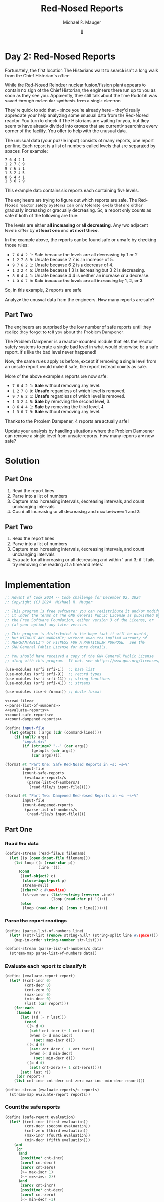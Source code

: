 #+TITLE: Red-Nosed Reports
#+AUTHOR: Michael R. Mauger
#+DATE: []
#+STARTUP: showeverything inlineimages
#+OPTIONS: toc:nil
#+OPTIONS: ^:{}
#+OPTIONS: num:nil

#+AUTO_TANGLE: t
#+PROPERTY: header-args    :tangle no
#+PROPERTY: header-args    :noweb no-export

* Day 2: Red-Nosed Reports

Fortunately, the first location The Historians want to search isn't a
long walk from the Chief Historian's office.

While the Red-Nosed Reindeer nuclear fusion/fission plant appears to
contain no sign of the Chief Historian, the engineers there run up to
you as soon as they see you. Apparently, they still talk about the
time Rudolph was saved through molecular synthesis from a single
electron.

They're quick to add that - since you're already here - they'd really
appreciate your help analyzing some unusual data from the Red-Nosed
reactor. You turn to check if The Historians are waiting for you, but
they seem to have already divided into groups that are currently
searching every corner of the facility. You offer to help with the
unusual data.

The unusual data (your puzzle input) consists of many reports, one
report per line. Each report is a list of numbers called levels that
are separated by spaces. For example:

#+BEGIN_SRC text :tangle example.dat
7 6 4 2 1
1 2 7 8 9
9 7 6 2 1
1 3 2 4 5
8 6 4 4 1
1 3 6 7 9
#+END_SRC

This example data contains six reports each containing five levels.

The engineers are trying to figure out which reports are safe. The
Red-Nosed reactor safety systems can only tolerate levels that are
either gradually increasing or gradually decreasing. So, a report only
counts as safe if both of the following are true:

    The levels are either *all increasing* or *all decreasing*.
    Any two adjacent levels differ by *at least one* and *at most three*.

In the example above, the reports can be found safe or unsafe by
checking those rules:

+ ~7 6 4 2 1~: Safe because the levels are all decreasing by 1 or 2.
+ ~1 2 7 8 9~: Unsafe because 2 7 is an increase of 5.
+ ~9 7 6 2 1~: Unsafe because 6 2 is a decrease of 4.
+ ~1 3 2 4 5~: Unsafe because 1 3 is increasing but 3 2 is decreasing.
+ ~8 6 4 4 1~: Unsafe because 4 4 is neither an increase or a decrease.
+ ~1 3 6 7 9~: Safe because the levels are all increasing by 1, 2, or 3.

So, in this example, 2 reports are safe.

Analyze the unusual data from the engineers. How many reports are safe?

** Part Two

The engineers are surprised by the low number of safe reports until
they realize they forgot to tell you about the Problem Dampener.

The Problem Dampener is a reactor-mounted module that lets the reactor
safety systems tolerate a single bad level in what would otherwise be
a safe report. It's like the bad level never happened!

Now, the same rules apply as before, except if removing a single level
from an unsafe report would make it safe, the report instead counts as
safe.

More of the above example's reports are now safe:

+ ~7 6 4 2 1~: *Safe* without removing any level.
+ ~1 2 7 8 9~: *Unsafe* regardless of which level is removed.
+ ~9 7 6 2 1~: *Unsafe* regardless of which level is removed.
+ ~1 3 2 4 5~: *Safe* by removing the second level, 3.
+ ~8 6 4 4 1~: *Safe* by removing the third level, 4.
+ ~1 3 6 7 9~: *Safe* without removing any level.

Thanks to the Problem Dampener, 4 reports are actually safe!

Update your analysis by handling situations where the Problem Dampener
can remove a single level from unsafe reports. How many reports are
now safe?

* Solution
** Part One
1. Read the report lines
2. Parse into a list of numbers
3. Capture max increasing intervals, decreasing intervals,
   and count unchanging intervals
4. Count all increasing or all decreasing and max between 1 and 3

** Part Two
1. Read the report lines
2. Parse into a list of numbers
3. Capture max increasing intervals, decreasing intervals,
   and count unchanging intervals
4. Evaluate for all increasing or all decreasing and within 1 and 3;
   if it fails try removing one reading at a time and retest

* Implementation

#+BEGIN_SRC scheme :tangle red-nosed-reports.scm
  ;; Advent of Code 2024 -- Code challenge for December 02, 2024
  ;; Copyright (C) 2024  Michael R. Mauger

  ;; This program is free software: you can redistribute it and/or modify
  ;; it under the terms of the GNU General Public License as published by
  ;; the Free Software Foundation, either version 3 of the License, or
  ;; (at your option) any later version.

  ;; This program is distributed in the hope that it will be useful,
  ;; but WITHOUT ANY WARRANTY; without even the implied warranty of
  ;; MERCHANTABILITY or FITNESS FOR A PARTICULAR PURPOSE.  See the
  ;; GNU General Public License for more details.

  ;; You should have received a copy of the GNU General Public License
  ;; along with this program.  If not, see <https://www.gnu.org/licenses/>.

  (use-modules (srfi srfi-1))  ;; base list
  (use-modules (srfi srfi-9))  ;; record types
  (use-modules (srfi srfi-13)) ;; string functions
  (use-modules (srfi srfi-41)) ;; streams

  (use-modules (ice-9 format)) ;; Guile format

  <<read-file>>
  <<parse-list-of-numbers>>
  <<evaluate-reports>>
  <<count-safe-reports>>
  <<count-dampened-reports>>

  (define input-file
    (let getopts ((args (cdr (command-line))))
      (if (null? args)
          "input.dat"
          (if (string=? "--" (car args))
              (getopts (cdr args))
              (car args)))))

  (format #t "Part One: Safe Red-Nosed Reports in ~s: ~s~%"
          input-file
          (count-safe-reports
           (evaluate-reports/s
            (parse-list-of-numbers/s
             (read-file/s input-file)))))

  (format #t "Part Two: Dampened Red-Nosed Reports in ~s: ~s~%"
          input-file
          (count-dampened-reports
           (parse-list-of-numbers/s
            (read-file/s input-file))))

#+END_SRC

** Part One
*** Read the data
#+NAME: read-file
#+BEGIN_SRC scheme
  (define-stream (read-file/s filename)
    (let ((p (open-input-file filename)))
      (let loop ((c (read-char p))
                 (line '()))
        (cond
         ((eof-object? c)
          (close-input-port p)
          stream-null)
         ((char=? c #\newline)
          (stream-cons (list->string (reverse line))
                       (loop (read-char p) '())))
         (else
          (loop (read-char p) (cons c line)))))))

#+END_SRC

*** Parse the report readings
#+NAME: parse-list-of-numbers
#+BEGIN_SRC scheme
  (define (parse-list-of-numbers line)
    (let* ((str-list (remove string-null? (string-split line #\space))))
      (map-in-order string->number str-list)))

  (define-stream (parse-list-of-numbers/s data)
    (stream-map parse-list-of-numbers data))

#+END_SRC

*** Evaluate each report to classify it
#+NAME: evaluate-reports
#+BEGIN_SRC scheme
  (define (evaluate-report report)
    (let* ((cnt-incr 0)
           (cnt-decr 0)
           (cnt-zero 0)
           (max-incr 0)
           (min-decr 0)
           (last (car report)))
      (for-each
       (lambda (r)
         (let ((d (- r last)))
           (cond
            ((> d 0)
             (set! cnt-incr (+ 1 cnt-incr))
             (when (> d max-incr)
               (set! max-incr d)))
            ((< d 0)
             (set! cnt-decr (+ 1 cnt-decr))
             (when (< d min-decr)
               (set! min-decr d)))
            ((= d 0)
             (set! cnt-zero (+ 1 cnt-zero)))))
         (set! last r))
       (cdr report))
      (list cnt-incr cnt-decr cnt-zero max-incr min-decr report)))

  (define-stream (evaluate-reports/s reports)
    (stream-map evaluate-report reports))

#+END_SRC

*** Count the safe reports
#+NAME: count-safe-reports
#+BEGIN_SRC scheme
  (define (safe-report evaluation)
    (let* ((cnt-incr (first evaluation))
           (cnt-decr (second evaluation))
           (cnt-zero (third evaluation))
           (max-incr (fourth evaluation))
           (min-decr (fifth evaluation)))
      (and
       (or
        (and
         (positive? cnt-incr)
         (zero? cnt-decr)
         (zero? cnt-zero)
         (>= max-incr 1)
         (<= max-incr 3))
        (and
         (zero? cnt-incr)
         (positive? cnt-decr)
         (zero? cnt-zero)
         (<= min-decr -1)
         (>= min-decr -3))))))

  (define (count-safe-reports evaluations)
    (length
     (filter safe-report
             (stream->list evaluations))))

#+END_SRC

** Part Two
#+NAME: count-dampened-reports
#+BEGIN_SRC scheme
  (define (safe-dampened-report report)
    (let* ((is-safe (safe-report (evaluate-report report)))
           (i 0)
           (len (length report))
           (dampened-report '()))
      (while (and (not is-safe)
                  (< i len))
        (set! dampened-report (append (list-head report i)
                                      (list-tail report (+ i 1))))
        (set! is-safe (safe-report (evaluate-report dampened-report)))
        (set! i (+ i 1)))
      is-safe))

  (define (count-dampened-reports reports)
    (length
     (filter safe-dampened-report
             (stream->list reports))))

#+END_SRC

* Data
#+BEGIN_SRC text :tangle input.dat
  58 59 62 63 64 63
  71 72 74 76 78 80 82 82
  26 29 32 34 35 39
  9 11 14 17 19 20 21 26
  89 92 95 93 94 97 98
  35 37 40 41 43 42 39
  89 91 94 96 97 99 98 98
  85 86 83 84 85 86 90
  46 48 50 52 49 52 59
  56 58 58 60 62
  77 79 82 83 86 87 87 85
  5 6 9 9 12 15 15
  78 80 80 82 83 84 88
  78 81 83 85 86 86 88 94
  80 81 83 84 88 91
  10 13 16 17 21 19
  14 16 19 22 23 24 28 28
  11 12 14 17 19 23 27
  68 71 72 73 76 80 86
  78 79 82 87 88
  53 56 58 64 62
  44 46 49 56 56
  29 31 32 33 36 37 43 47
  38 41 43 44 49 50 53 59
  28 27 30 32 35 36 38
  48 46 47 50 53 50
  23 22 25 28 28
  16 15 17 19 21 23 27
  34 32 33 35 37 40 43 48
  83 80 81 82 79 82 83
  68 67 65 66 68 70 69
  86 84 86 83 84 85 85
  65 64 67 68 66 70
  40 39 42 45 43 49
  32 29 30 30 32 34 35
  93 90 90 92 95 97 94
  17 15 16 18 20 20 20
  82 81 84 84 86 90
  71 69 72 73 75 76 76 83
  12 11 15 16 18
  75 73 77 78 77
  10 8 12 13 13
  25 23 26 30 32 34 38
  10 7 11 12 13 15 18 25
  41 39 41 44 47 52 53 55
  22 19 26 28 26
  54 53 55 62 62
  31 30 31 38 42
  63 60 62 67 72
  49 49 52 55 58 60 62
  59 59 60 61 62 64 62
  19 19 20 22 22
  81 81 82 84 88
  17 17 18 19 21 23 30
  9 9 10 12 9 11 14
  59 59 60 63 61 60
  68 68 67 68 70 70
  10 10 13 10 13 16 19 23
  17 17 19 21 24 23 26 31
  68 68 70 70 73 75 77 80
  58 58 61 61 60
  64 64 66 67 70 72 72 72
  82 82 82 84 85 87 91
  79 79 79 82 89
  31 31 35 36 39
  39 39 40 44 41
  44 44 45 49 52 53 53
  42 42 43 47 49 53
  6 6 7 10 14 15 22
  17 17 18 23 24 26 29
  71 71 73 76 81 82 81
  1 1 3 9 12 12
  26 26 27 28 29 30 37 41
  79 79 80 85 86 93
  69 73 75 78 80 81
  44 48 49 50 47
  21 25 27 30 33 36 39 39
  52 56 59 62 65 67 71
  7 11 12 13 14 21
  65 69 72 75 78 77 80
  53 57 60 63 64 66 65 64
  85 89 91 94 96 94 94
  80 84 81 83 85 89
  56 60 61 63 64 61 63 68
  42 46 47 50 50 52 55
  85 89 90 90 87
  71 75 77 80 81 81 81
  52 56 57 58 58 61 62 66
  69 73 76 76 81
  22 26 28 30 34 37 40
  68 72 76 77 79 77
  43 47 48 51 55 56 56
  49 53 55 56 60 61 65
  30 34 38 39 42 43 45 50
  41 45 51 54 55 57
  24 28 29 36 38 37
  45 49 54 56 56
  15 19 25 26 29 31 35
  59 63 64 70 75
  75 80 83 85 86 87 88 89
  32 39 41 42 40
  35 41 44 46 49 52 54 54
  13 20 23 24 26 30
  16 21 22 23 24 31
  42 48 50 51 48 50
  16 21 20 22 24 23
  32 39 40 37 38 40 43 43
  4 9 12 14 15 17 16 20
  41 46 48 50 49 54
  64 71 72 75 76 77 77 79
  66 72 73 73 75 73
  63 68 69 69 72 72
  5 12 15 15 18 22
  63 68 70 73 73 75 76 81
  52 57 58 62 64 67
  15 21 23 27 28 30 29
  35 42 43 46 50 50
  68 75 77 78 82 85 88 92
  31 38 42 45 51
  7 14 16 17 23 26 27
  41 48 51 56 58 57
  73 80 86 87 90 90
  5 11 13 20 24
  68 74 77 80 87 92
  94 92 91 90 88 91
  42 39 38 37 34 34
  77 74 71 69 67 66 62
  76 75 73 72 70 67 65 59
  27 25 24 27 26 24 22
  87 86 89 86 89
  62 61 62 61 60 58 56 56
  10 7 6 7 3
  34 33 31 34 31 29 22
  27 26 26 24 23 22 19
  41 38 38 36 37
  86 83 83 81 81
  16 15 15 14 13 10 7 3
  47 46 46 45 38
  61 58 57 56 54 50 48
  42 41 37 36 37
  70 68 64 62 62
  15 12 11 9 5 1
  76 73 69 68 63
  89 87 86 80 78 77 75
  92 90 88 85 82 76 78
  85 82 79 72 71 68 65 65
  92 91 88 83 80 78 74
  60 58 57 56 54 48 42
  38 40 39 38 37 34
  73 76 73 72 75
  44 47 45 43 40 38 36 36
  40 43 40 39 35
  27 29 26 25 22 20 15
  21 24 21 22 20
  5 7 6 7 4 3 6
  82 83 82 79 76 79 79
  25 27 30 28 24
  81 83 81 84 79
  87 89 89 86 84 81 80 77
  36 38 38 35 36
  37 40 38 38 38
  84 85 82 81 81 77
  16 17 14 13 13 6
  36 38 34 32 30 28
  13 14 13 9 6 5 6
  32 33 31 27 27
  33 35 32 28 24
  95 96 93 89 86 83 76
  56 59 58 51 48 46 45
  55 56 54 47 44 47
  25 26 24 21 15 15
  35 37 30 27 23
  93 96 95 88 86 79
  16 16 13 11 9 6 3 2
  65 65 63 61 64
  58 58 56 54 52 50 50
  78 78 76 75 72 69 65
  80 80 79 76 75 72 66
  49 49 50 48 45 42
  57 57 54 52 54 57
  85 85 82 85 82 79 76 76
  52 52 50 49 48 50 46
  34 34 32 35 30
  55 55 52 49 49 47
  94 94 93 93 96
  16 16 16 14 12 12
  87 87 87 84 82 80 79 75
  46 46 43 43 40 33
  64 64 60 58 56 55 53 51
  88 88 85 83 79 77 78
  33 33 29 28 27 27
  49 49 47 46 42 38
  88 88 85 81 80 75
  13 13 10 4 1
  80 80 77 76 74 68 67 70
  88 88 81 79 76 76
  65 65 63 57 53
  41 41 36 35 32 29 22
  77 73 72 71 70 69 67 65
  79 75 72 69 68 71
  99 95 93 92 91 90 87 87
  18 14 13 10 7 3
  72 68 65 63 56
  70 66 64 62 59 61 58
  78 74 73 76 73 70 67 69
  68 64 67 65 65
  57 53 50 48 51 47
  13 9 12 11 9 4
  51 47 44 44 41
  81 77 75 75 76
  51 47 46 46 46
  21 17 14 11 9 9 8 4
  80 76 74 73 73 72 71 66
  22 18 16 12 11 9
  22 18 16 12 10 12
  22 18 14 12 11 10 8 8
  31 27 24 20 16
  48 44 43 42 38 31
  30 26 19 17 16
  39 35 28 26 23 25
  66 62 56 53 52 51 51
  25 21 14 12 11 7
  82 78 75 73 71 65 58
  36 29 27 25 24 22 21 18
  34 29 27 26 23 20 22
  74 68 67 64 64
  75 70 67 66 63 60 56
  98 91 89 86 84 83 76
  50 45 48 45 43 41 39
  89 84 86 83 81 79 77 79
  66 60 63 61 59 59
  44 38 37 38 34
  53 47 45 46 41
  14 8 7 7 6 5 2
  36 30 27 27 24 27
  23 16 16 13 11 11
  55 48 48 47 43
  83 78 77 77 75 70
  37 30 27 25 21 19 18 15
  81 74 73 69 67 65 63 66
  57 51 49 48 47 46 42 42
  62 56 53 50 46 43 40 36
  49 42 38 35 29
  97 92 89 84 81
  79 72 69 68 66 60 62
  87 82 79 78 71 71
  75 70 69 64 62 61 57
  84 79 76 71 68 62
  17 19 20 21 22 20
  71 74 75 78 81 81
  58 60 62 63 65 69
  21 23 24 26 28 34
  70 72 74 76 78 80 78 80
  33 35 34 36 37 35
  18 20 23 24 22 25 28 28
  88 91 94 92 96
  7 9 11 8 14
  63 65 66 68 68 69 71
  20 23 24 27 27 28 26
  61 62 63 64 64 64
  66 68 70 70 74
  17 19 20 20 22 25 28 34
  7 10 14 17 20 22
  13 15 17 21 23 22
  8 9 13 15 16 19 19
  73 74 76 79 82 84 88 92
  69 71 73 75 79 81 83 88
  63 64 66 69 76 78 80 83
  76 79 86 88 91 94 91
  43 45 46 47 49 52 58 58
  41 42 44 46 48 53 54 58
  76 77 79 86 88 90 96
  25 24 25 27 30 32
  6 3 5 8 6
  91 89 90 92 92
  25 22 24 26 29 32 36
  74 71 74 76 78 84
  50 49 51 50 53 55
  62 61 59 61 60
  82 79 80 77 78 81 83 83
  93 92 90 91 93 97
  88 85 86 85 88 95
  29 26 27 30 30 32
  24 23 23 24 27 26
  33 31 31 34 35 35
  89 88 89 89 93
  78 75 75 77 79 82 88
  45 44 46 50 52 53 55
  44 41 45 47 48 46
  49 48 52 55 55
  69 67 70 73 74 78 82
  16 15 19 21 28
  11 9 11 17 19 22 25 28
  44 42 47 49 46
  60 59 64 65 65
  42 40 46 49 51 54 58
  8 6 9 10 12 13 19 25
  53 53 55 56 59 62 63
  13 13 16 19 18
  4 4 6 9 12 15 17 17
  17 17 20 21 22 26
  14 14 15 17 20 23 29
  16 16 18 20 21 23 21 24
  80 80 83 84 81 79
  2 2 3 4 3 5 7 7
  94 94 95 96 97 98 95 99
  3 3 2 5 6 8 13
  44 44 47 47 50 51
  10 10 13 13 15 13
  10 10 10 12 14 14
  64 64 66 66 67 71
  37 37 38 40 40 43 44 51
  65 65 68 71 74 78 79
  21 21 23 27 28 31 29
  1 1 5 6 9 9
  20 20 22 26 29 31 35
  81 81 85 86 88 94
  17 17 18 23 26 28 30 33
  62 62 68 70 69
  35 35 36 39 40 46 46
  47 47 50 57 59 63
  16 16 18 24 29
  3 7 9 12 15 17 19 22
  34 38 40 43 41
  29 33 36 39 39
  47 51 52 54 56 57 61
  23 27 28 30 32 37
  9 13 16 14 15 16 17 20
  86 90 88 90 91 89
  83 87 84 86 87 87
  42 46 44 47 49 53
  28 32 30 31 38
  2 6 6 9 10 11 13 15
  34 38 40 41 42 42 39
  19 23 25 27 29 29 29
  1 5 6 6 10
  5 9 10 13 13 14 16 22
  8 12 13 17 20
  72 76 78 82 80
  11 15 16 20 22 25 25
  4 8 11 15 19
  5 9 13 16 22
  75 79 81 82 88 90 92
  80 84 86 91 89
  77 81 82 84 90 93 96 96
  9 13 16 17 18 24 28
  10 14 16 22 27
  78 85 88 90 92 94 96 98
  32 37 38 41 39
  48 54 56 58 58
  22 28 30 32 36
  23 30 32 34 35 37 40 46
  48 55 58 57 59
  11 18 21 22 19 21 20
  59 64 67 70 69 69
  47 54 56 59 62 65 63 67
  29 36 37 38 35 42
  57 62 64 64 65 66
  43 50 51 54 54 56 54
  12 19 19 20 20
  48 54 56 56 60
  38 44 45 45 48 54
  56 62 66 67 70 72
  64 69 70 73 76 80 82 80
  53 59 63 64 64
  53 58 60 64 68
  4 11 15 17 22
  34 41 43 50 53 56
  39 46 48 50 51 54 60 59
  35 42 47 48 49 49
  75 81 84 89 93
  31 36 38 40 47 52
  21 19 18 17 16 13 14
  73 70 67 66 66
  74 73 72 70 69 65
  37 36 33 32 26
  54 53 52 49 48 51 50 48
  22 21 20 17 15 12 14 15
  66 64 61 64 61 58 55 55
  89 88 91 90 87 86 85 81
  57 56 53 50 51 45
  32 31 28 28 26
  51 48 45 45 43 44
  98 95 94 94 94
  16 13 13 10 6
  57 54 51 48 46 46 41
  60 57 54 51 47 46 44
  92 90 87 84 80 81
  15 13 12 8 5 3 2 2
  83 82 79 78 77 76 72 68
  62 59 56 54 50 43
  84 82 81 78 73 70
  75 72 71 64 63 65
  99 97 92 91 89 88 88
  43 41 40 39 38 35 30 26
  62 61 59 52 47
  69 72 69 67 66 63 62
  31 33 30 27 29
  6 7 5 4 2 2
  32 35 32 30 29 25
  77 80 79 76 73 72 65
  15 16 15 18 15 13
  93 94 93 91 88 89 92
  89 91 94 93 92 89 89
  33 36 34 35 32 31 27
  84 86 85 83 85 83 77
  52 55 52 52 51 50
  98 99 96 93 92 92 89 90
  76 79 77 76 73 73 73
  18 21 20 18 16 16 12
  57 58 58 56 55 52 50 44
  41 42 40 39 35 34 31
  16 17 15 13 11 7 8
  68 71 67 64 61 61
  82 83 79 78 77 73
  69 71 68 64 63 61 54
  20 22 15 14 12
  49 50 45 42 43
  94 96 89 86 86
  41 43 40 38 35 32 26 22
  23 24 18 17 10
  27 27 25 22 21
  27 27 26 24 23 22 20 23
  54 54 53 51 49 46 44 44
  81 81 79 78 75 72 71 67
  52 52 51 50 48 45 43 36
  43 43 40 43 41
  74 74 77 75 73 70 72
  84 84 81 83 82 82
  12 12 11 12 8
  67 67 64 65 62 57
  33 33 31 28 28 27
  6 6 6 5 4 6
  32 32 31 31 29 29
  17 17 17 15 12 11 7
  46 46 43 42 39 39 33
  45 45 43 41 40 36 35
  21 21 18 16 12 11 14
  67 67 63 60 59 58 58
  53 53 52 48 45 41
  39 39 35 32 29 28 22
  67 67 66 64 58 57 56
  67 67 64 61 55 52 51 53
  76 76 74 71 66 64 64
  45 45 38 37 33
  99 99 98 97 90 85
  16 12 11 9 6 3 2
  32 28 26 23 22 20 17 20
  40 36 35 33 33
  86 82 80 77 73
  55 51 48 45 44 38
  68 64 62 61 59 62 59 56
  57 53 55 53 56
  56 52 55 53 51 50 50
  28 24 22 23 21 18 14
  99 95 93 92 91 92 87
  69 65 63 60 60 58 56
  46 42 39 37 37 38
  34 30 30 27 27
  74 70 70 68 65 61
  31 27 27 26 23 16
  70 66 65 61 60
  98 94 92 90 89 86 82 85
  18 14 11 7 6 3 3
  92 88 85 81 80 78 75 71
  97 93 92 88 87 84 78
  22 18 11 10 9 6
  39 35 33 30 24 21 24
  24 20 19 14 11 8 7 7
  30 26 24 17 13
  88 84 77 75 73 71 65
  72 67 64 63 62 61 58 55
  32 26 24 23 26
  34 27 26 25 22 20 18 18
  21 15 13 12 10 8 4
  86 80 79 76 73 71 64
  85 79 77 74 75 72 69
  65 58 55 57 54 53 56
  82 77 75 78 78
  47 40 39 40 39 37 33
  57 50 51 49 46 41
  42 35 34 32 29 29 26
  38 31 28 25 25 26
  98 93 93 91 91
  59 54 54 52 48
  59 53 50 49 47 46 46 41
  87 81 79 75 73
  49 42 40 36 33 34
  46 41 37 34 33 33
  51 44 42 40 38 35 31 27
  47 41 37 35 30
  69 62 60 57 51 50
  73 67 64 59 57 54 52 53
  35 30 23 22 21 19 19
  24 17 10 8 4
  75 69 68 67 60 59 56 51
  28 32 34 37 38 38 41 42
  4 1 3 1 1
  26 32 35 36 37 40 43
  48 44 43 46 43 42 45
  43 43 41 41 39 38 35 34
  71 67 68 67 62
  84 80 77 73 72 71 67
  57 61 62 63 64 65 68 72
  78 83 80 82 79
  52 52 55 56 57 60 63 63
  75 75 72 70 66 64
  14 15 13 12 13 16
  54 58 60 62 64 67 67
  52 54 55 60 60
  56 56 58 61 63 64 67 69
  48 51 53 56 57 61 64
  61 68 70 73 74 75 76 74
  43 43 45 47 49 48 52
  42 40 39 38 37 34 31 31
  92 92 91 86 85 82 80 83
  52 50 48 45 48
  68 65 67 71 71
  48 45 47 49 51 52 52
  72 72 75 76 74
  83 79 75 74 73 72 70
  32 38 36 39 40 42 42
  30 33 35 35 40
  85 78 75 68 68
  65 69 70 72 78 79 84
  99 94 91 88 87 86 85 81
  6 5 7 6 6
  7 5 3 5 8 13
  78 79 77 75 73 66 59
  44 42 41 39 36 32 30
  7 9 11 12 14 17 24 28
  32 36 38 39 42 44 48 51
  45 49 51 57 59 63
  66 60 56 53 55
  24 27 28 33 34
  27 29 25 23 22 24
  59 58 60 59 57 50
  69 72 73 75 76 76 80
  56 51 54 53 52 45
  17 18 17 14 10 8 5
  32 33 34 36 36 36
  24 29 32 33 30 32 33 37
  49 49 52 53 51 53 55 61
  62 62 65 67 65 68 69 68
  49 55 57 59 63
  44 46 43 42 39 35 28
  54 54 56 58 58 59 63
  82 78 71 68 67 60
  30 31 30 28 22 20 17 19
  79 76 75 78 79
  60 57 59 62 59
  74 72 73 74 79 84
  35 31 33 31 30 29 27 27
  66 65 63 61 61 58 59
  21 19 26 27 29 32 32
  49 46 47 47 47
  79 85 88 93 95 99
  71 74 69 66 64 62 60 59
  57 61 64 67 68 75
  18 20 23 23 24 26 24
  69 69 64 62 58
  75 70 67 61 58 54
  46 46 50 51 52 49
  93 95 95 94 93
  36 36 35 34 31 24 19
  58 62 65 67 70
  19 15 13 13 10 11
  63 61 63 61 60 59 58 54
  53 53 53 55 56
  17 21 23 24 31 33 34 31
  31 24 24 23 17
  45 45 42 40 38 36 36
  11 17 22 23 24 25 24
  27 27 30 28 27 24 23 19
  96 98 95 95 95
  39 39 39 37 36 32
  22 24 18 17 13
  13 17 20 20 22 26
  55 62 63 65 69 73
  89 82 81 79 79
  90 90 86 84 81 80 80
  78 73 70 67 68 67 66 66
  32 39 41 43 47 50 51
  78 76 77 78 82 89
  23 23 26 28 32
  63 65 64 64 65
  2 6 8 15 17 17
  53 48 47 49 46 45 43
  35 30 29 28 26
  36 36 34 32 29 23
  42 43 44 47 46 49
  61 67 70 70 77
  63 60 65 67 70 67
  10 10 12 9 6 5 2 3
  40 42 46 49 50 50
  54 61 63 61 64 66 72
  85 84 82 80 78 76 76 70
  63 67 70 77 78 81
  84 83 81 79 78 77
  30 31 32 34 37 40 41 43
  36 37 39 40 42 44 46
  91 89 87 86 83
  85 83 80 79 76
  89 88 85 83 81
  36 33 32 29 26 24 23
  36 39 40 43 45 46 48 49
  64 61 59 58 56 55 52 51
  84 83 82 80 78
  18 19 21 23 25
  15 13 11 10 7 4
  42 43 46 49 50 52 54
  38 36 35 32 30 28 26 23
  34 32 30 28 25
  46 44 42 40 37 34
  37 36 35 33 30 27 26 25
  75 74 71 69 68 65 62
  34 37 38 39 42 43 46
  69 68 66 65 64 63
  58 59 62 63 66
  81 78 76 73 72
  86 84 83 80 78 76 74 73
  63 61 58 57 56 54 53 52
  40 37 34 33 31 28 27
  46 43 40 37 36 34
  8 9 11 13 14 17
  29 26 25 23 21 18 15
  2 5 7 8 11 14 15 16
  71 69 67 66 65 63 62
  13 14 15 16 19 21
  23 25 28 29 30 31 34
  20 22 24 25 28 31
  85 84 82 79 77 75 74 72
  79 78 77 74 71 68 65 64
  72 70 67 66 64 63 62
  80 77 76 75 72 71 68
  40 42 44 45 47 50
  91 89 88 87 85 83 81
  53 52 49 48 46 44 42
  44 47 49 51 53 54 57 59
  66 65 63 62 59 56
  33 34 36 37 40
  80 81 82 84 87 89
  26 29 30 31 32 34 35 38
  63 60 59 57 56 54
  67 70 72 75 77 80 81
  77 76 74 73 72 69 67 66
  73 75 77 80 81 84 87
  97 94 91 90 89 87
  49 51 52 55 57 59
  77 79 81 83 86 88 91
  88 91 94 95 96
  13 12 9 8 5
  36 35 33 32 31
  87 85 84 82 79
  25 28 31 34 36 39 41 43
  75 78 81 82 84 87 89 92
  28 31 33 36 39 41 43 44
  11 14 16 17 19
  80 79 76 75 72 69 68 67
  80 83 84 86 88 89 91
  13 14 17 20 22 24 27
  17 20 23 25 26 28 30 31
  47 48 50 53 55 57
  61 62 65 68 71 74
  70 69 68 67 66 65
  91 90 87 86 84 83 80
  65 66 68 71 74 75 77 80
  21 18 15 12 9 7 6
  17 20 21 22 25 28
  79 80 81 83 86 87
  21 18 17 15 13
  96 95 92 89 88
  67 66 64 62 59 58
  20 17 14 13 11 8 6 4
  41 38 37 34 33 31 29
  47 44 41 39 37
  11 8 6 4 3 2 1
  62 61 59 56 53 52 49
  53 50 48 45 43 40 37 34
  62 59 58 57 56 53 51
  47 44 43 42 41 40 37
  39 40 42 43 46 48 49
  86 83 80 78 75 72 71 68
  5 6 8 9 12 13 14
  33 34 37 40 41 42
  92 89 86 83 80 78
  82 85 87 89 92 93 95
  70 68 66 64 63 62 59
  65 63 60 59 56 53 51
  4 7 8 10 11 14 15
  63 65 68 71 74 75 77
  58 60 62 64 65 68 69
  10 11 13 16 19
  55 56 58 61 62
  38 36 34 32 31 29 27
  28 25 23 20 17 14
  8 9 11 13 14 17 18
  2 4 5 8 9
  34 36 39 41 43 44 45 46
  30 31 32 35 36 37 38
  88 87 86 83 80
  29 30 31 34 37 40 41
  14 16 19 22 25
  75 74 71 68 67
  88 91 94 97 98
  79 76 75 73 71 69 66 65
  91 90 87 85 84 81
  95 94 92 91 88 85
  85 82 79 77 76 75 72 70
  17 20 21 24 27 30 32
  70 68 67 65 62 60 58
  64 65 68 71 73
  38 35 34 32 31 30
  79 78 76 75 74
  67 69 72 75 77 78
  61 64 66 67 68 69
  56 53 50 48 45
  60 61 63 64 67
  7 9 11 14 17 19 20 21
  4 7 10 12 13
  67 66 64 61 58 56
  64 63 61 58 56 53 52 49
  67 66 64 62 60 57 55
  45 48 49 52 55 58
  17 19 22 24 27
  44 42 40 38 36 33 31
  44 42 39 38 36 35
  89 86 85 82 80 79
  3 5 8 10 13 15 18
  61 63 66 69 70 73 75
  20 21 23 25 27 29 32 34
  15 16 18 21 22 23
  76 74 71 68 65 62 60
  11 13 16 17 18 19
  89 87 85 84 83
  79 81 82 83 86
  25 26 28 31 32 34 36
  14 16 18 21 24 26 28
  37 39 42 44 45 48 51
  27 29 32 33 35 36 39
  79 81 83 84 85 87
  67 70 73 75 77
  6 7 9 11 12
  18 15 12 11 9
  39 37 35 33 32 29 27
  24 25 26 28 30 33 35 36
  11 14 17 19 20 21 22
  38 35 33 30 27 26
  63 60 59 57 56 53
  87 88 91 92 93 94 96 99
  86 87 88 90 91 94
  82 85 88 89 91 93 95
  72 74 75 78 80 82 85
  62 64 65 68 71 73
  94 91 88 87 85
  81 80 77 76 74 72 69 67
  91 92 95 96 99
  79 77 75 74 72 71
  38 39 42 45 48
  18 19 21 22 25 27 28
  33 31 30 27 25 23 22
  72 73 76 78 81 83 86 89
  80 78 76 73 72 69 66 64
  38 35 33 31 30 27
  79 76 74 71 69 67
  38 40 41 42 43 45 47 50
  36 39 42 45 46 47 49
  23 25 28 29 30 33
  91 90 88 85 82 81
  84 85 86 88 89 90
  65 63 61 60 58 56
  38 36 35 32 31
  85 83 82 79 77 75 72
  50 52 55 58 60 62 64
  62 59 56 53 52
  67 69 71 73 74 76
  72 69 68 66 64 61
  60 62 65 67 68 69 70
  87 89 90 93 95 96
  61 59 57 55 52 51 48 46
  79 81 84 85 88 91
  55 52 51 48 47 44
  96 93 91 89 88 86
  22 20 17 16 14 12
  1 4 6 7 10 12 13
  61 59 58 55 53
  50 47 44 43 42 40 37 34
  17 19 20 23 26
  37 35 34 33 31 30 28 27
  61 63 66 69 72
  75 72 69 68 66
  23 22 20 19 17 16 15 14
  77 80 82 84 85 87
  98 95 94 92 90 89
  57 59 60 63 65 66 67 69
  50 49 47 44 43 40
  81 80 79 76 74 73 72 69
  36 37 39 40 41 44
  37 36 34 31 28
  27 24 23 21 18
  4 6 9 11 12 15
  2 4 7 9 12
  51 49 46 43 41 39 37 36
  18 16 15 12 9 6
  79 81 84 85 86
  98 96 93 92 89 88 86 85
  75 77 79 82 85
  63 62 59 57 56 55 53
  25 27 29 31 33
  19 21 23 24 27 29 30
  46 45 42 41 39 36 34 32
  48 45 44 41 39 38 36
  68 69 70 72 75 77 78 80
  30 33 34 36 37 39
  45 46 48 50 53 55 56
  75 78 79 82 84 86 87
  78 81 83 85 86
  16 17 20 22 25 26 27
  79 77 76 73 72 70 68
  96 95 93 90 88 86 84 81
  55 56 58 60 62
  63 66 69 70 72 75 76 77
  10 11 14 15 16 18
  89 87 85 82 81 80 77 76
  59 56 54 52 51 49
  35 38 41 42 43
  79 76 73 70 69 67
  89 88 85 83 81 78 75 74
  14 17 20 22 25 26 27
  18 21 23 25 26 28 31 33
  93 92 90 89 86
  33 32 29 26 25 22
  17 16 13 11 8
  72 75 77 78 80 83
  85 88 89 92 94
  14 15 16 19 22
  65 67 69 70 72 74 76 79
  81 79 77 75 74 73 70
  63 61 58 57 54
  82 84 86 89 92 95
  55 54 51 48 46
  47 49 50 52 55 56 58
  10 9 6 5 3
  20 22 24 26 28 31
  38 35 33 31 28 26
  35 32 30 28 25 23 21 19
  57 56 54 51 50 47
  77 78 79 80 82
  15 18 19 22 25 27 29 30
  17 14 13 10 7 5
  16 13 10 8 7
  25 27 28 29 30 33 34 35
  50 51 52 53 55
  66 65 62 59 58 56 55 54
  84 86 89 90 92
  72 70 67 64 62 60 58
  44 41 39 36 34 33
  13 14 17 19 21 23 25
  91 89 86 85 84
  84 83 82 81 80 78 76 74
  95 94 92 91 88
  78 79 81 84 86 88 89
  64 65 66 68 70 73 75 77
  42 39 38 37 35
  25 28 29 31 32 34 37 39
  62 60 59 57 54
  18 17 16 15 12 10 9
  55 57 59 60 61
  16 15 12 11 10 7 6 3
  63 62 59 57 55 52
  44 42 41 38 37
  58 60 62 65 68 71 74
  82 83 86 88 90 93 95
  54 51 50 47 44
  37 35 32 31 29 26 24
  52 50 48 45 43 40 38
  68 66 63 61 60 59
  67 69 71 74 76 78
  6 7 8 9 11 12
  8 11 14 17 19 22 24 27
  64 66 69 72 73 75 76
  32 35 37 38 40 42 45 47
  40 41 44 45 48
  49 46 44 43 40
  45 43 42 40 39 38
  41 39 36 35 34 33 31 30
  30 29 26 23 22
  83 80 77 74 72 69 67
  20 17 16 14 12 11 8
  11 13 16 19 21 22 25 26
  5 7 9 11 13 15 17 20
  12 14 17 19 20
  43 41 40 39 36
  31 30 29 27 25 22 19
  73 75 76 77 78 80 81
  55 54 52 49 48 45 42
  72 70 67 66 64 63 62 60
  68 66 64 62 59 56 53 52
  62 65 67 69 72
  31 33 35 38 39 42 44 46
  34 37 38 41 43 44 47
  62 65 68 70 71 73
  44 41 40 39 36 33 31 30
  99 96 94 92 89 86
  38 40 43 44 45 47
  9 6 4 2 1
  5 7 9 11 13 16 18
  45 46 47 48 51 54 57 59
  43 40 38 36 34 33 30
  6 9 10 12 14 17
  56 59 62 64 67
  24 22 21 19 17 16
  51 52 55 56 59 61 62 65
  54 51 48 46 44 42 39 37
  90 87 86 84 81 79 78
  62 64 65 67 68 70
  61 59 58 57 54 51 49
  64 62 61 60 57
  88 85 83 82 81 80
  36 33 30 28 25
  39 37 34 31 29 26 23 20
  81 83 86 89 90
  69 70 71 72 73 75 78 81
  68 70 73 74 75 78 79 81
  33 35 38 39 40 43 44 46
  65 67 68 69 70
  85 82 80 78 77 75
  20 19 16 13 10 8 6
  77 80 83 86 88 89 92
  99 96 93 90 88 85 83 81
  28 29 31 33 36 39
  87 88 89 90 91
  75 77 80 83 84 87 89 90
  72 75 76 79 82 83 85
  70 72 75 77 78 79 80
  78 80 82 84 86
  21 20 19 17 14 12 11 10
  6 8 9 11 14
  54 51 50 49 47
  32 31 29 28 25 24 23
  76 78 79 80 82 83 84
  31 28 26 23 22
  66 63 61 60 58
  57 54 51 49 47 46
  49 51 54 57 60 61 62
  29 27 24 22 20 18 15 14
  50 48 47 45 44 42 39
  14 12 11 9 7 6 3
  16 15 14 12 11 8
  4 6 7 10 13 16 17 20
  21 24 26 27 29 32
  34 36 37 38 41 44
  61 59 57 56 55 54 52
  74 71 69 67 66 64 63 62
  21 20 17 16 13 10
  68 71 74 75 77 80
  50 52 53 55 56 59 60
  32 34 36 37 38
  2 5 8 9 12 13 16
  16 14 12 9 6 3
  3 5 7 10 13 15 18 19
  57 54 52 50 47
  54 52 50 48 46
  42 45 48 49 50
  23 25 26 28 31 34
  64 61 58 57 56 54
  53 52 50 49 48 46 43
  43 42 40 38 36 35 34
  95 93 91 88 86 85
  50 51 54 57 58 59 61 63
  63 66 67 69 71 72
  20 19 17 16 15 14 12
  51 48 46 44 42
  4 6 7 8 11 12 14 16
  18 17 14 12 11 10
  90 91 92 93 95 96 98
  59 57 56 54 52
  76 74 71 69 67
  43 40 39 38 35
  17 20 23 26 29 31
  76 73 70 69 68 65
  25 24 23 20 19 17 16
  69 67 65 64 61
  49 46 43 40 39 37 34 31
  43 40 37 35 32
  25 28 29 31 34 37
  52 51 48 47 45 43 42
  24 21 20 17 16 15 13 11
  74 73 71 70 68
  9 10 11 13 15 18 20
  64 61 59 57 56 55
  35 32 30 28 25 24
  18 19 22 23 24 27 29
  47 45 42 41 38 37 34 32
  70 69 66 63 62
  20 17 14 13 12 11 8 5
  9 7 6 4 2
  88 90 92 93 96 99
  75 76 77 78 80 83 84 86
  72 71 69 68 67 64
#+END_SRC


* Execution

#+BEGIN_SRC bash :results output
  guile3.0 --no-auto-compile --r7rs red-nosed-reports.scm example.dat
  guile3.0 --no-auto-compile --r7rs red-nosed-reports.scm input.dat
#+END_SRC

#+RESULTS:
: Part One: Safe Red-Nosed Reports in "example.dat": 2
: Part Two: Dampened Red-Nosed Reports in "example.dat": 4
: Part One: Safe Red-Nosed Reports in "input.dat": 402
: Part Two: Dampened Red-Nosed Reports in "input.dat": 455
